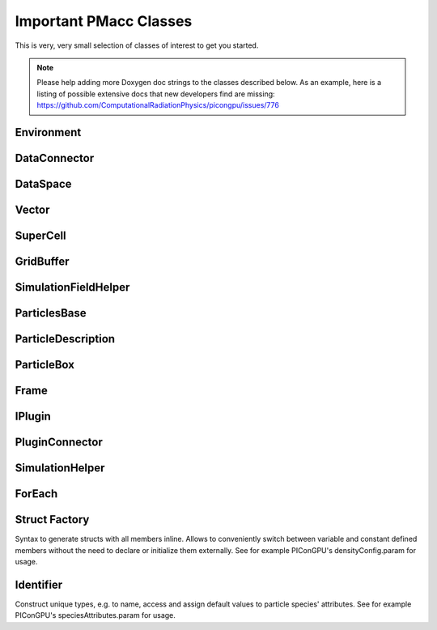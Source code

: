 Important PMacc Classes
=======================

This is very, very small selection of classes of interest to get you started.

.. note::
   Please help adding more Doxygen doc strings to the classes described below.
   As an example, here is a listing of possible extensive docs that new developers find are missing:
   https://github.com/ComputationalRadiationPhysics/picongpu/issues/776

Environment
-----------

.. doxygenclass:: PMacc::Environment
   :project: PIConGPU
   :members:
   :protected-members:
   :undoc-members:

DataConnector
-------------

.. doxygenclass:: PMacc::DataConnector
   :project: PIConGPU
   :members:
   :protected-members:
   :undoc-members:

DataSpace
---------

.. doxygenclass:: PMacc::DataSpace
   :project: PIConGPU
   :members:
   :protected-members:
   :undoc-members:

Vector
------

.. doxygenclass:: PMacc::Vector
   :project: PIConGPU
   :members:
   :protected-members:
   :undoc-members:

SuperCell
---------

.. doxygenclass:: PMacc::SuperCell
   :project: PIConGPU
   :members:
   :protected-members:
   :undoc-members:

GridBuffer
----------

.. doxygenclass:: PMacc::GridBuffer
   :project: PIConGPU
   :members:
   :protected-members:
   :undoc-members:

SimulationFieldHelper
---------------------

.. doxygenclass:: PMacc::SimulationFieldHelper
   :project: PIConGPU
   :members:
   :protected-members:
   :undoc-members:

ParticlesBase
-------------

.. doxygenclass:: PMacc::ParticlesBase
   :members:
   :protected-members:
   :undoc-members:

ParticleDescription
-------------------

.. doxygenclass:: PMacc::ParticleDescription
   :project: PIConGPU
   :members:
   :protected-members:
   :undoc-members:

ParticleBox
-----------

.. doxygenclass:: PMacc::ParticleBox
   :project: PIConGPU
   :members:
   :protected-members:
   :undoc-members:

Frame
-----

.. doxygenclass:: PMacc::Frame
   :project: PIConGPU
   :members:
   :protected-members:
   :undoc-members:

IPlugin
-------

.. doxygenclass:: PMacc::IPlugin
   :project: PIConGPU
   :members:
   :protected-members:
   :undoc-members:

PluginConnector
---------------

.. doxygenclass:: PMacc::PluginConnector
   :project: PIConGPU
   :members:
   :protected-members:
   :undoc-members:

SimulationHelper
----------------

.. doxygenclass:: PMacc::SimulationHelper
   :project: PIConGPU
   :members:
   :protected-members:
   :undoc-members:

ForEach
-------

.. doxygenstruct:: PMacc::algorithms::forEach::ForEach
   :project: PIConGPU
   :members:
   :protected-members:
   :undoc-members:

Struct Factory
--------------

Syntax to generate structs with all members inline.
Allows to conveniently switch between variable and constant defined members without the need to declare or initialize them externally.
See for example PIConGPU's densityConfig.param for usage.

.. doxygendefine:: PMACC_STRUCT
   :project: PIConGPU

.. doxygendefine:: PMACC_C_VECTOR_DIM
   :project: PIConGPU

.. doxygendefine:: PMACC_C_VALUE
   :project: PIConGPU

.. doxygendefine:: PMACC_VALUE
   :project: PIConGPU

.. doxygendefine:: PMACC_VECTOR
   :project: PIConGPU

.. doxygendefine:: PMACC_VECTOR_DIM
   :project: PIConGPU

.. doxygendefine:: PMACC_C_STRING
   :project: PIConGPU

.. doxygendefine:: PMACC_EXTENT
   :project: PIConGPU

Identifier
----------

Construct unique types, e.g. to name, access and assign default values to particle species' attributes.
See for example PIConGPU's speciesAttributes.param for usage.

.. doxygendefine:: value_identifier
   :project: PIConGPU

.. doxygendefine:: alias
   :project: PIConGPU
